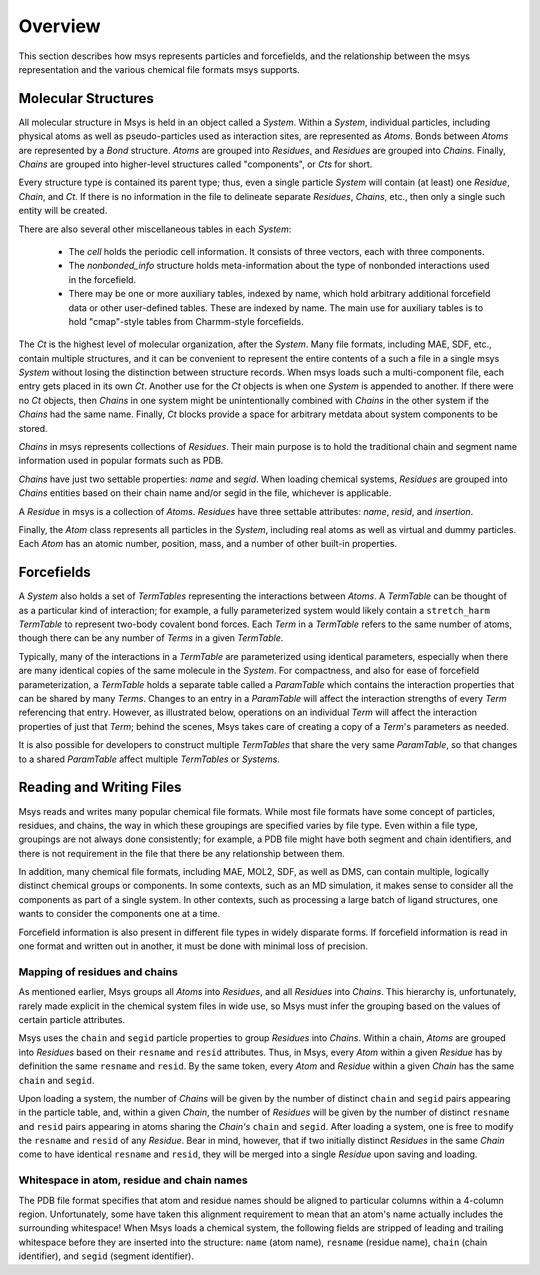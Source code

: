 ````````
Overview
````````

This section describes how msys represents particles and forcefields,
and the relationship between the msys representation and the various
chemical file formats msys supports.

Molecular Structures
====================

.. image:: images/msys_overview.png
   :width: 80%
   :align: center

All molecular structure in Msys is held in an object called a `System`.
Within a `System`, individual particles, including physical atoms as
well as pseudo-particles used as interaction sites, are represented as
`Atoms`.  Bonds between `Atoms` are represented by a `Bond` structure.
`Atoms` are grouped into `Residues`, and `Residues` are grouped into
`Chains`.  Finally, `Chains` are grouped into higher-level structures
called "components", or `Cts` for short.  

Every structure type is contained its parent type; thus, even a single
particle `System` will contain (at least) one `Residue`, `Chain`, and
`Ct`.  If there is no information in the file to delineate separate
`Residues`, `Chains`, etc., then only a single such entity will be 
created.

There are also several other miscellaneous tables in each `System`:

 * The *cell* holds the periodic cell information.  It consists of three
   vectors, each with three components.

 * The *nonbonded_info* structure holds meta-information about the type
   of nonbonded interactions used in the forcefield.

 * There may be one or more auxiliary tables, indexed by name, which hold
   arbitrary additional forcefield data or other user-defined tables.  These
   are indexed by name.  The main use for auxiliary tables is to hold
   "cmap"-style tables from Charmm-style forcefields.


The `Ct` is the highest level of molecular organization, after the
`System`.  Many file formats, including MAE, SDF, etc., contain multiple
structures, and it can be convenient to represent the entire contents of
a such a file in a single msys `System` without losing the distinction
between structure records.  When msys loads such a multi-component file,
each entry gets placed in its own `Ct`.  Another use for the `Ct` objects
is when one `System` is appended to another.  If there were no `Ct`
objects, then `Chains` in one system might be unintentionally combined
with `Chains` in the other system if the `Chains` had the same name.
Finally, `Ct` blocks provide a space for arbitrary metdata about system
components to be stored.

`Chains` in msys represents collections of `Residues`.  Their main purpose
is to hold the traditional chain and segment name information used in
popular formats such as PDB.  

`Chains` have just two settable properties: *name* and *segid*.
When loading chemical systems, `Residues` are grouped into `Chains`
entities based on their chain name and/or segid in the file, whichever
is applicable.  

A `Residue` in msys is a collection of `Atoms`.  `Residues` have three
settable attributes: *name*, *resid*, and *insertion*.  

Finally, the `Atom` class represents all particles in the `System`,
including real atoms as well as virtual and dummy particles.  Each `Atom`
has an atomic number, position, mass, and a number of other built-in
properties.

Forcefields
===========

A `System` also holds a set of `TermTables` representing the interactions
between `Atoms`.  A `TermTable` can be thought of as a particular kind
of interaction; for example, a fully parameterized system would likely
contain a ``stretch_harm`` `TermTable` to represent two-body covalent
bond forces.   Each `Term` in a `TermTable` refers to the same number
of atoms, though there can be any number of `Terms` in a given `TermTable`.

Typically, many of the interactions in a `TermTable` are parameterized
using identical parameters, especially when there are many identical
copies of the same molecule in the `System`.   For compactness, and also
for ease of forcefield parameterization, a `TermTable` holds a separate
table called a `ParamTable` which contains the interaction properties that
can be shared by many `Terms`.  Changes to an entry in a `ParamTable` will
affect the interaction strengths of every `Term` referencing that entry.
However, as illustrated below, operations on an individual `Term` will affect
the interaction properties of just that `Term`; behind the scenes, Msys
takes care of creating a copy of a `Term`'s parameters as needed.

It is also possible for developers to construct multiple `TermTables`
that share the very same `ParamTable`, so that changes to a shared
`ParamTable` affect multiple `TermTables` or `Systems`.


Reading and Writing Files
=========================

Msys reads and writes many popular chemical file formats.  While most file
formats have some concept of particles, residues, and chains, the way in
which these groupings are specified varies by file type.  Even within
a file type, groupings are not always done consistently; for example,
a PDB file might have both segment and chain identifiers, and there is
not requirement in the file that there be any relationship between them.

In addition, many chemical file formats, including MAE, MOL2, SDF,
as well as DMS, can contain multiple, logically distinct chemical
groups or components.  In some contexts, such as an MD simulation, it
makes sense to consider all the components as part of a single system.
In other contexts, such as processing a large batch of ligand structures,
one wants to consider the components one at a time.

Forcefield information is also present in different file types in
widely disparate forms.  If forcefield information is read 
in one format and written out in another, it must be done with minimal
loss of precision.

Mapping of residues and chains
------------------------------

As mentioned earlier, Msys groups all `Atoms` into `Residues`, and all
`Residues` into `Chains`.  This hierarchy is, unfortunately, rarely made
explicit in the chemical system files in wide use, so Msys must infer the
grouping based on the values of certain particle attributes.

Msys uses the ``chain`` and ``segid`` particle properties to group `Residues`
into `Chains`.  Within a chain, `Atoms` are grouped into `Residues` based
on their ``resname`` and ``resid`` attributes.  Thus, in Msys, every `Atom` 
within a given `Residue` has by definition the same ``resname`` and ``resid``.
By the same token, every `Atom` and `Residue` within a given `Chain` has
the same ``chain`` and ``segid``.

Upon loading a system, the number of `Chains` will be given by the number
of distinct ``chain`` and ``segid`` pairs appearing in the particle table,
and, within a given `Chain`, the number of `Residues` will be given by
the number of distinct ``resname`` and ``resid`` pairs appearing in atoms
sharing the `Chain's` ``chain`` and ``segid``.  After loading a system,
one is free to modify the ``resname`` and ``resid`` of any `Residue`.
Bear in mind, however, that if two initially distinct `Residues` in the
same `Chain` come to have identical ``resname`` and ``resid``, they will
be merged into a single `Residue` upon saving and loading.


Whitespace in atom, residue and chain names
-------------------------------------------

The PDB file format specifies that atom and residue names should be
aligned to particular columns within a 4-column region.  Unfortunately,
some have taken this alignment requirement to mean that an atom's
name actually includes the surrounding whitespace!  When Msys loads
a chemical system, the following fields are stripped of leading and
trailing whitespace before they are inserted into the structure: ``name``
(atom name), ``resname`` (residue name), ``chain`` (chain identifier),
and ``segid`` (segment identifier).

